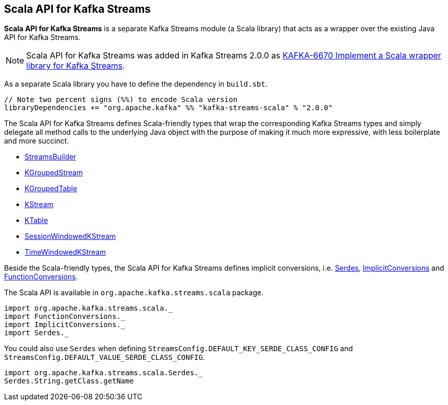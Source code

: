 == Scala API for Kafka Streams

*Scala API for Kafka Streams* is a separate Kafka Streams module (a Scala library) that acts as a wrapper over the existing Java API for Kafka Streams.

NOTE: Scala API for Kafka Streams was added in Kafka Streams 2.0.0 as link:++https://issues.apache.org/jira/browse/KAFKA-6670++[KAFKA-6670
Implement a Scala wrapper library for Kafka Streams].

As a separate Scala library you have to define the dependency in `build.sbt`.

[source, scala]
----
// Note two percent signs (%%) to encode Scala version
libraryDependencies += "org.apache.kafka" %% "kafka-streams-scala" % "2.0.0"
----

[[types]]
The Scala API for Kafka Streams defines Scala-friendly types that wrap the corresponding Kafka Streams types and simply delegate all method calls to the underlying Java object with the purpose of making it much more expressive, with less boilerplate and more succinct.

* <<kafka-streams-StreamsBuilder.adoc#, StreamsBuilder>>
* <<kafka-streams-KGroupedStream.adoc#, KGroupedStream>>
* <<kafka-streams-KGroupedTable.adoc#, KGroupedTable>>
* <<kafka-streams-KStream.adoc#, KStream>>
* <<kafka-streams-KTable.adoc#, KTable>>
* <<kafka-streams-SessionWindowedKStream.adoc#, SessionWindowedKStream>>
* <<kafka-streams-TimeWindowedKStream.adoc#, TimeWindowedKStream>>

Beside the Scala-friendly types, the Scala API for Kafka Streams defines implicit conversions, i.e. <<kafka-streams-scala-Serdes.adoc#, Serdes>>, <<kafka-streams-scala-ImplicitConversions.adoc#, ImplicitConversions>> and <<kafka-streams-scala-FunctionConversions.adoc#, FunctionConversions>>.

The Scala API is available in `org.apache.kafka.streams.scala` package.

[source, scala]
----
import org.apache.kafka.streams.scala._
import FunctionConversions._
import ImplicitConversions._
import Serdes._
----

You could also use `Serdes` when defining `StreamsConfig.DEFAULT_KEY_SERDE_CLASS_CONFIG` and `StreamsConfig.DEFAULT_VALUE_SERDE_CLASS_CONFIG`.

[source, scala]
----
import org.apache.kafka.streams.scala.Serdes._
Serdes.String.getClass.getName
----
